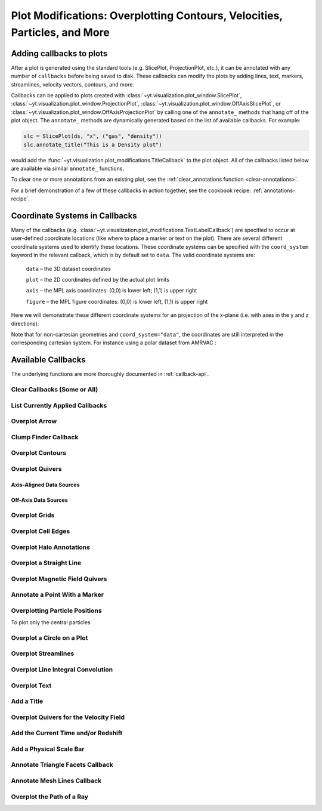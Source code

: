.. _callbacks:

Plot Modifications: Overplotting Contours, Velocities, Particles, and More
==========================================================================

Adding callbacks to plots
-------------------------

After a plot is generated using the standard tools (e.g. SlicePlot,
ProjectionPlot, etc.), it can be annotated with any number of ``callbacks``
before being saved to disk.  These callbacks can modify the plots by adding
lines, text, markers, streamlines, velocity vectors, contours, and more.

Callbacks can be applied to plots created with
:class:`~yt.visualization.plot_window.SlicePlot`,
:class:`~yt.visualization.plot_window.ProjectionPlot`,
:class:`~yt.visualization.plot_window.OffAxisSlicePlot`, or
:class:`~yt.visualization.plot_window.OffAxisProjectionPlot` by calling
one of the ``annotate_`` methods that hang off of the plot object.
The ``annotate_`` methods are dynamically generated based on the list
of available callbacks.  For example:

.. code-block:: python

   slc = SlicePlot(ds, "x", ("gas", "density"))
   slc.annotate_title("This is a Density plot")

would add the :func:`~yt.visualization.plot_modifications.TitleCallback` to
the plot object.  All of the callbacks listed below are available via
similar ``annotate_`` functions.

To clear one or more annotations from an existing plot, see the
:ref:`clear_annotations function <clear-annotations>`.

For a brief demonstration of a few of these callbacks in action together,
see the cookbook recipe: :ref:`annotations-recipe`.

Coordinate Systems in Callbacks
-------------------------------

Many of the callbacks (e.g.
:class:`~yt.visualization.plot_modifications.TextLabelCallback`) are specified
to occur at user-defined coordinate locations (like where to place a marker
or text on the plot).  There are several different coordinate systems used
to identify these locations.  These coordinate systems can be specified with
the ``coord_system`` keyword in the relevant callback, which is by default
set to ``data``.  The valid coordinate systems are:

    ``data`` – the 3D dataset coordinates

    ``plot`` – the 2D coordinates defined by the actual plot limits

    ``axis`` – the MPL axis coordinates: (0,0) is lower left; (1,1) is upper right

    ``figure`` – the MPL figure coordinates: (0,0) is lower left, (1,1) is upper right

Here we will demonstrate these different coordinate systems for an projection
of the x-plane (i.e. with axes in the y and z directions):

.. python-script::

    import yt

    ds = yt.load("IsolatedGalaxy/galaxy0030/galaxy0030")
    s = yt.SlicePlot(ds, "x", ("gas", "density"))
    s.set_axes_unit("kpc")

    # Plot marker and text in data coords
    s.annotate_marker((0.2, 0.5, 0.9), coord_system="data")
    s.annotate_text((0.2, 0.5, 0.9), "data: (0.2, 0.5, 0.9)", coord_system="data")

    # Plot marker and text in plot coords
    s.annotate_marker((200, -300), coord_system="plot")
    s.annotate_text((200, -300), "plot: (200, -300)", coord_system="plot")

    # Plot marker and text in axis coords
    s.annotate_marker((0.1, 0.2), coord_system="axis")
    s.annotate_text((0.1, 0.2), "axis: (0.1, 0.2)", coord_system="axis")

    # Plot marker and text in figure coords
    # N.B. marker will not render outside of axis bounds
    s.annotate_marker((0.1, 0.2), coord_system="figure", plot_args={"color": "black"})
    s.annotate_text(
        (0.1, 0.2),
        "figure: (0.1, 0.2)",
        coord_system="figure",
        text_args={"color": "black"},
    )
    s.save()

Note that for non-cartesian geometries and ``coord_system="data"``, the coordinates
are still interpreted in the corresponding cartesian system. For instance using a polar
dataset from AMRVAC :

.. python-script::

    import yt

    ds = yt.load("amrvac/bw_polar_2D0000.dat")
    s = yt.plot_2d(ds, ("gas", "density"))
    s.set_background_color("density", "black")

    # Plot marker and text in data coords
    s.annotate_marker((0.2, 0.5, 0.9), coord_system="data")
    s.annotate_text((0.2, 0.5, 0.9), "data: (0.2, 0.5, 0.9)", coord_system="data")

    # Plot marker and text in plot coords
    s.annotate_marker((0.4, -0.5), coord_system="plot")
    s.annotate_text((0.4, -0.5), "plot: (0.4, -0.5)", coord_system="plot")

    # Plot marker and text in axis coords
    s.annotate_marker((0.1, 0.2), coord_system="axis")
    s.annotate_text((0.1, 0.2), "axis: (0.1, 0.2)", coord_system="axis")

    # Plot marker and text in figure coords
    # N.B. marker will not render outside of axis bounds
    s.annotate_marker((0.6, 0.2), coord_system="figure")
    s.annotate_text((0.6, 0.2), "figure: (0.6, 0.2)", coord_system="figure")
    s.save()

Available Callbacks
-------------------

The underlying functions are more thoroughly documented in :ref:`callback-api`.

.. _clear-annotations:

Clear Callbacks (Some or All)
~~~~~~~~~~~~~~~~~~~~~~~~~~~~~

.. function:: clear_annotations(index=None)

    This function will clear previous annotations (callbacks) in the plot.
    If no index is provided, it will clear all annotations to the plot.
    If an index is provided, it will clear only the Nth annotation
    to the plot.  Note that the index goes from 0..N, and you can
    specify the index of the last added annotation as -1.

.. python-script::

    import yt

    ds = yt.load("IsolatedGalaxy/galaxy0030/galaxy0030")
    p = yt.SlicePlot(ds, "z", ("gas", "density"), center="c", width=(20, "kpc"))
    p.annotate_scale()
    p.annotate_timestamp()

    # Oops, I didn't want any of that.
    p.clear_annotations()
    p.save()

.. _annotate-list:

List Currently Applied Callbacks
~~~~~~~~~~~~~~~~~~~~~~~~~~~~~~~~

.. function:: list_annotations()

   This function will print a list of each of the currently applied
   callbacks together with their index.  The index can be used with
   :ref:`clear_annotations() function <clear-annotations>` to remove a
   specific callback.

.. python-script::

    import yt

    ds = yt.load("IsolatedGalaxy/galaxy0030/galaxy0030")
    p = yt.SlicePlot(ds, "z", ("gas", "density"), center="c", width=(20, "kpc"))
    p.annotate_scale()
    p.annotate_timestamp()
    p.list_annotations()

.. _annotate-arrow:

Overplot Arrow
~~~~~~~~~~~~~~

.. function:: annotate_arrow(self, pos, length=0.03, coord_system='data', \
                             plot_args=None)

   (This is a proxy for
   :class:`~yt.visualization.plot_modifications.ArrowCallback`.)

    Overplot an arrow pointing at a position for highlighting a specific
    feature.  Arrow points from lower left to the designated position with
    arrow length "length".

.. python-script::

   import yt

   ds = yt.load("IsolatedGalaxy/galaxy0030/galaxy0030")
   slc = yt.SlicePlot(ds, "z", ("gas", "density"), width=(10, "kpc"), center="c")
   slc.annotate_arrow((0.5, 0.5, 0.5), length=0.06, plot_args={"color": "blue"})
   slc.save()

.. _annotate-clumps:

Clump Finder Callback
~~~~~~~~~~~~~~~~~~~~~

.. function:: annotate_clumps(self, clumps, plot_args=None)

   (This is a proxy for
   :class:`~yt.visualization.plot_modifications.ClumpContourCallback`.)

   Take a list of ``clumps`` and plot them as a set of
   contours.

.. python-script::

   import numpy as np

   import yt
   from yt.data_objects.level_sets.api import Clump, find_clumps

   ds = yt.load("IsolatedGalaxy/galaxy0030/galaxy0030")
   data_source = ds.disk([0.5, 0.5, 0.5], [0.0, 0.0, 1.0], (8.0, "kpc"), (1.0, "kpc"))

   c_min = 10 ** np.floor(np.log10(data_source["density"]).min())
   c_max = 10 ** np.floor(np.log10(data_source["density"]).max() + 1)

   master_clump = Clump(data_source, "density")
   master_clump.add_validator("min_cells", 20)

   find_clumps(master_clump, c_min, c_max, 2.0)
   leaf_clumps = master_clump.leaves

   prj = yt.ProjectionPlot(ds, "z", ("gas", "density"), center="c", width=(20, "kpc"))
   prj.annotate_clumps(leaf_clumps)
   prj.save("clumps")

.. _annotate-contours:

Overplot Contours
~~~~~~~~~~~~~~~~~

.. function:: annotate_contour(self, field, ncont=5, factor=4, take_log=False,\
                               clim=None, plot_args=None, label=False, \
                               text_args=None, data_source=None)

   (This is a proxy for
   :class:`~yt.visualization.plot_modifications.ContourCallback`.)

   Add contours in ``field`` to the plot.  ``ncont`` governs the number of
   contours generated, ``factor`` governs the number of points used in the
   interpolation, ``take_log`` governs how it is contoured and ``clim`` gives
   the (upper, lower) limits for contouring.

.. python-script::

   import yt

   ds = yt.load("Enzo_64/DD0043/data0043")
   s = yt.SlicePlot(ds, "x", ("gas", "density"), center="max")
   s.annotate_contour(("gas", "temperature"))
   s.save()

.. _annotate-quivers:

Overplot Quivers
~~~~~~~~~~~~~~~~

Axis-Aligned Data Sources
^^^^^^^^^^^^^^^^^^^^^^^^^

.. function:: annotate_quiver(self, field_x, field_y, factor=16, scale=None, \
                              scale_units=None, normalize=False, plot_args=None)

   (This is a proxy for
   :class:`~yt.visualization.plot_modifications.QuiverCallback`.)

   Adds a 'quiver' plot to any plot, using the ``field_x`` and ``field_y`` from
   the associated data, skipping every ``factor`` datapoints in the
   discretization. ``scale`` is the data units per arrow length unit using
   ``scale_units``. If ``normalize`` is ``True``, the fields will be scaled by
   their local (in-plane) length, allowing morphological features to be more
   clearly seen for fields with substantial variation in field strength.
   Additional arguments can be passed to the ``plot_args`` dictionary, see
   matplotlib.axes.Axes.quiver for more info.

.. python-script::

   import yt

   ds = yt.load("IsolatedGalaxy/galaxy0030/galaxy0030")
   p = yt.ProjectionPlot(
       ds,
       "z",
       ("gas", "density"),
       center=[0.5, 0.5, 0.5],
       weight_field="density",
       width=(20, "kpc"),
   )
   p.annotate_quiver(("gas", "velocity_x"), ("gas", "velocity_y"), factor=16,
                     plot_args={"color": "purple"})
   p.save()

Off-Axis Data Sources
^^^^^^^^^^^^^^^^^^^^^

.. function:: annotate_cquiver(self, field_x, field_y, factor=16, scale=None, \
                               scale_units=None, normalize=False, plot_args=None)

   (This is a proxy for
   :class:`~yt.visualization.plot_modifications.CuttingQuiverCallback`.)

   Get a quiver plot on top of a cutting plane, using the ``field_x`` and
   ``field_y`` from the associated data, skipping every ``factor`` datapoints in
   the discretization. ``scale`` is the data units per arrow length unit using
   ``scale_units``. If ``normalize`` is ``True``, the fields will be scaled by
   their local (in-plane) length, allowing morphological features to be more
   clearly seen for fields with substantial variation in field strength.
   Additional arguments can be passed to the ``plot_args`` dictionary, see
   matplotlib.axes.Axes.quiver for more info.

.. python-script::

   import yt

   ds = yt.load("Enzo_64/DD0043/data0043")
   s = yt.OffAxisSlicePlot(ds, [1, 1, 0], [("gas", "density")], center="c")
   s.annotate_cquiver(
       ("gas", "cutting_plane_velocity_x"),
       ("gas", "cutting_plane_velocity_y"),
       factor=10,
       plot_args={"color": "orange"},
   )
   s.zoom(1.5)
   s.save()

.. _annotate-grids:

Overplot Grids
~~~~~~~~~~~~~~

.. function:: annotate_grids(self, alpha=0.7, min_pix=1, min_pix_ids=20, \
                             draw_ids=False, id_loc="lower left", \
                             periodic=True, min_level=None, \
                             max_level=None, cmap='B-W Linear_r', \
                             edgecolors=None, linewidth=1.0)

   (This is a proxy for
   :class:`~yt.visualization.plot_modifications.GridBoundaryCallback`.)

   Adds grid boundaries to a plot, optionally with alpha-blending via the
   ``alpha`` keyword. Cuttoff for display is at ``min_pix`` wide. ``draw_ids``
   puts the grid id in the ``id_loc`` corner of the grid. (``id_loc`` can be
   upper/lower left/right. ``draw_ids`` is not so great in projections...)

.. python-script::

   import yt

   ds = yt.load("IsolatedGalaxy/galaxy0030/galaxy0030")
   slc = yt.SlicePlot(ds, "z", ("gas", "density"), width=(10, "kpc"), center="max")
   slc.annotate_grids()
   slc.save()

.. _annotate-cell-edges:

Overplot Cell Edges
~~~~~~~~~~~~~~~~~~~

.. function:: annotate_cell_edges(line_width=0.002, alpha=1.0, color='black')

   (This is a proxy for
   :class:`~yt.visualization.plot_modifications.CellEdgesCallback`.)

    Annotate the edges of cells, where the ``line_width`` relative to size of
    the longest plot axis is specified.  The ``alpha`` of the overlaid image and
    the ``color`` of the lines are also specifiable.  Note that because the
    lines are drawn from both sides of a cell, the image sometimes has the
    effect of doubling the line width.  Color here is a matplotlib color name or
    a 3-tuple of RGB float values.

.. python-script::

   import yt

   ds = yt.load("IsolatedGalaxy/galaxy0030/galaxy0030")
   slc = yt.SlicePlot(ds, "z", ("gas", "density"), width=(10, "kpc"), center="max")
   slc.annotate_cell_edges()
   slc.save()

.. _annotate-halos:

Overplot Halo Annotations
~~~~~~~~~~~~~~~~~~~~~~~~~

.. function:: annotate_halos(self, halo_catalog, circle_args=None, \
                             width=None, annotate_field=None, \
                             radius_field='virial_radius', \
                             center_field_prefix="particle_position", \
                             text_args=None, factor=1.0)

   (This is a proxy for
   :class:`~yt.visualization.plot_modifications.HaloCatalogCallback`.)

   Accepts a :class:`~yt_astro_analysis.halo_analysis.halo_catalog.HaloCatalog`
   and plots a circle at the location of each halo with the radius of the
   circle corresponding to the virial radius of the halo. Also accepts a
   :ref:`loaded halo catalog dataset <halo-catalog-data>` or a data
   container from a halo catalog dataset. If ``width`` is set
   to None (default) all halos are plotted, otherwise it accepts a tuple in
   the form (1.0, ‘Mpc’) to only display halos that fall within a slab with
   width ``width`` centered on the center of the plot data.  The appearance of
   the circles can be changed with the circle_kwargs dictionary, which is
   supplied to the Matplotlib patch Circle.  One can label each of the halos
   with the annotate_field, which accepts a field contained in the halo catalog
   to add text to the plot near the halo (example: ``annotate_field=
   'particle_mass'`` will write the halo mass next to each halo, whereas
   ``'particle_identifier'`` shows the halo number). The size of the circles is
   found from the field ``radius_field`` which is ``'virial_radius'`` by
   default. If another radius has been found as part of your halo analysis
   workflow, you can save that field and use it as the ``radius_field`` to
   change the size of the halos. The position of each halo is determined using
   ``center_field_prefix`` in the following way. If ``'particle_position'``
   is the value of ``center_field_prefix`` as is the default, the x value of
   the halo position is stored in the field ``'particle_position_x'``, y is
   ``'particle_position_y'``, and z is ``'particle_position_z'``. If you have
   stored another set of coordinates for each halo as part of your halo
   analysis as fields such as ``'halo_position_x'``, you can use these fields
   to determine halo position by passing ``'halo_position'`` to
   ``center_field_prefix``. font_kwargs contains the arguments controlling the
   text appearance of the annotated field. Factor is the number the virial
   radius is multiplied by for plotting the circles. Ex: ``factor=2.0`` will
   plot circles with twice the radius of each halo virial radius.

.. python-script::

   import yt

   data_ds = yt.load("Enzo_64/RD0006/RedshiftOutput0006")
   halos_ds = yt.load("rockstar_halos/halos_0.0.bin")

   prj = yt.ProjectionPlot(data_ds, "z", ("gas", "density"))
   prj.annotate_halos(halos_ds, annotate_field="particle_identifier")
   prj.save()

.. _annotate-image-line:

Overplot a Straight Line
~~~~~~~~~~~~~~~~~~~~~~~~

.. function:: annotate_line(self, p1, p2, coord_system='data', plot_args=None)

   (This is a proxy for
   :class:`~yt.visualization.plot_modifications.LinePlotCallback`.)

    Overplot a line with endpoints at p1 and p2.  p1 and p2
    should be 2D or 3D coordinates consistent with the coordinate
    system denoted in the "coord_system" keyword.

.. python-script::

   import yt

   ds = yt.load("IsolatedGalaxy/galaxy0030/galaxy0030")
   p = yt.ProjectionPlot(ds, "z", ("gas", "density"), center="m", width=(10, "kpc"))
   p.annotate_line((0.3, 0.4), (0.8, 0.9), coord_system="axis")
   p.save()

.. _annotate-magnetic-field:

Overplot Magnetic Field Quivers
~~~~~~~~~~~~~~~~~~~~~~~~~~~~~~~

.. function:: annotate_magnetic_field(self, factor=16, scale=None, \
                                      scale_units=None, normalize=False, \
                                      plot_args=None)

   (This is a proxy for
   :class:`~yt.visualization.plot_modifications.MagFieldCallback`.)

   Adds a 'quiver' plot of magnetic field to the plot, skipping every ``factor``
   datapoints in the discretization. ``scale`` is the data units per arrow
   length unit using ``scale_units``. If ``normalize`` is ``True``, the
   magnetic fields will be scaled by their local (in-plane) length, allowing
   morphological features to be more clearly seen for fields with substantial
   variation in field strength. Additional arguments can be passed to the
   ``plot_args`` dictionary, see matplotlib.axes.Axes.quiver for more info.

.. python-script::

   import yt

   ds = yt.load(
       "MHDSloshing/virgo_low_res.0054.vtk",
       parameters={
           "time_unit": (1, "Myr"),
           "length_unit": (1, "Mpc"),
           "mass_unit": (1e17, "Msun"),
       },
   )
   p = yt.ProjectionPlot(ds, "z", ("gas", "density"), center="c", width=(300, "kpc"))
   p.annotate_magnetic_field(plot_args={"headlength": 3})
   p.save()

.. _annotate-marker:

Annotate a Point With a Marker
~~~~~~~~~~~~~~~~~~~~~~~~~~~~~~

.. function:: annotate_marker(self, pos, marker='x', coord_system='data', \
                              plot_args=None)

    (This is a proxy for
    :class:`~yt.visualization.plot_modifications.MarkerAnnotateCallback`.)

    Overplot a marker on a position for highlighting specific features.

.. python-script::

   import yt

   ds = yt.load("IsolatedGalaxy/galaxy0030/galaxy0030")
   s = yt.SlicePlot(ds, "z", ("gas", "density"), center="c", width=(10, "kpc"))
   s.annotate_marker((-2, -2), coord_system="plot", plot_args={"color": "blue", "s": 500})
   s.save()

.. _annotate-particles:

Overplotting Particle Positions
~~~~~~~~~~~~~~~~~~~~~~~~~~~~~~~

.. function:: annotate_particles(self, width, p_size=1.0, col='k', marker='o',\
                                 stride=1, ptype='all', alpha=1.0, data_source=None)

   (This is a proxy for
   :class:`~yt.visualization.plot_modifications.ParticleCallback`.)

   Adds particle positions, based on a thick slab along ``axis`` with a
   ``width`` along the line of sight.  ``p_size`` controls the number of pixels
   per particle, and ``col`` governs the color.  ``ptype`` will restrict plotted
   particles to only those that are of a given type.  ``data_source`` will only
   plot particles contained within the data_source object.

   WARNING: if ``data_source`` is a :class:`yt.data_objects.selection_data_containers.YTCutRegion`
   then the ``width`` parameter is ignored.

.. python-script::

   import yt

   ds = yt.load("Enzo_64/DD0043/data0043")
   p = yt.ProjectionPlot(ds, "x", ("gas", "density"), center="m", width=(10, "Mpc"))
   p.annotate_particles((10, "Mpc"))
   p.save()

To plot only the central particles

.. python-script::

   import yt

   ds = yt.load("Enzo_64/DD0043/data0043")
   p = yt.ProjectionPlot(ds, "x", ("gas", "density"), center="m", width=(10, "Mpc"))
   sp = ds.sphere([0.5, 0.5, 0.5], ds.quan(1, "Mpc"))
   p.annotate_particles((10, "Mpc"), data_source=sp)
   p.save()

.. _annotate-sphere:

Overplot a Circle on a Plot
~~~~~~~~~~~~~~~~~~~~~~~~~~~

.. function:: annotate_sphere(self, center, radius, circle_args=None, \
                              coord_system='data', text=None, text_args=None)

    (This is a proxy for
    :class:`~yt.visualization.plot_modifications.SphereCallback`.)

    Overplot a circle with designated center and radius with optional text.

.. python-script::

   import yt

   ds = yt.load("IsolatedGalaxy/galaxy0030/galaxy0030")
   p = yt.ProjectionPlot(ds, "z", ("gas", "density"), center="c", width=(20, "kpc"))
   p.annotate_sphere([0.5, 0.5, 0.5], radius=(2, "kpc"), circle_args={"color": "black"})
   p.save()

.. _annotate-streamlines:

Overplot Streamlines
~~~~~~~~~~~~~~~~~~~~

.. function:: annotate_streamlines(self, field_x, field_y, factor=16, \
                                   density=1, display_threshold=None, \
                                   plot_args=None)

   (This is a proxy for
   :class:`~yt.visualization.plot_modifications.StreamlineCallback`.)

   Add streamlines to any plot, using the ``field_x`` and ``field_y`` from the
   associated data, using ``nx`` and ``ny`` starting points that are bounded by
   ``xstart`` and ``ystart``.  To begin streamlines from the left edge of the
   plot, set ``start_at_xedge`` to ``True``; for the bottom edge, use
   ``start_at_yedge``.  A line with the qmean vector magnitude will cover
   1.0/``factor`` of the image.

.. python-script::

   import yt

   ds = yt.load("IsolatedGalaxy/galaxy0030/galaxy0030")
   s = yt.SlicePlot(ds, "z", ("gas", "density"), center="c", width=(20, "kpc"))
   s.annotate_streamlines(("gas", "velocity_x"), ("gas", "velocity_y"))
   s.save()

.. _annotate-line-integral-convolution:

Overplot Line Integral Convolution
~~~~~~~~~~~~~~~~~~~~~~~~~~~~~~~~~~

.. function:: annotate_line_integral_convolution(self, field_x, field_y, \
                                                 texture=None, kernellen=50., \
                                                 lim=(0.5,0.6), cmap='binary', \
                                                 alpha=0.8, const_alpha=False)

   (This is a proxy for
   :class:`~yt.visualization.plot_modifications.LineIntegralConvolutionCallback`.)

   Add line integral convolution to any plot, using the ``field_x`` and ``field_y``
   from the associated data. A white noise background will be used for ``texture``
   as default. Adjust the bounds of ``lim`` in the range of ``[0, 1]`` which applies
   upper and lower bounds to the values of line integral convolution and enhance
   the visibility of plots. When ``const_alpha=False``, alpha will be weighted
   spatially by the values of line integral convolution; otherwise a constant value
   of the given alpha is used.

.. python-script::

   import yt

   ds = yt.load("IsolatedGalaxy/galaxy0030/galaxy0030")
   s = yt.SlicePlot(ds, "z", ("gas", "density"), center="c", width=(20, "kpc"))
   s.annotate_line_integral_convolution(("gas", "velocity_x"), ("gas", "velocity_y"), lim=(0.5, 0.65))
   s.save()

.. _annotate-text:

Overplot Text
~~~~~~~~~~~~~

.. function:: annotate_text(self, pos, text, coord_system='data', \
                            text_args=None, inset_box_args=None)

    (This is a proxy for
    :class:`~yt.visualization.plot_modifications.TextLabelCallback`.)

    Overplot text on the plot at a specified position. If you desire an inset
    box around your text, set one with the inset_box_args dictionary
    keyword.

.. python-script::

   import yt

   ds = yt.load("IsolatedGalaxy/galaxy0030/galaxy0030")
   s = yt.SlicePlot(ds, "z", ("gas", "density"), center="max", width=(10, "kpc"))
   s.annotate_text((2, 2), "Galaxy!", coord_system="plot")
   s.save()

.. _annotate-title:

Add a Title
~~~~~~~~~~~

.. function:: annotate_title(self, title='Plot')

   (This is a proxy for
   :class:`~yt.visualization.plot_modifications.TitleCallback`.)

   Accepts a ``title`` and adds it to the plot.

.. python-script::

   import yt

   ds = yt.load("IsolatedGalaxy/galaxy0030/galaxy0030")
   p = yt.ProjectionPlot(ds, "z", ("gas", "density"), center="c", width=(20, "kpc"))
   p.annotate_title("Density Plot")
   p.save()

.. _annotate-velocity:

Overplot Quivers for the Velocity Field
~~~~~~~~~~~~~~~~~~~~~~~~~~~~~~~~~~~~~~~

.. function:: annotate_velocity(self, factor=16, scale=None, scale_units=None, \
                                normalize=False, plot_args=None)

   (This is a proxy for
   :class:`~yt.visualization.plot_modifications.VelocityCallback`.)

   Adds a 'quiver' plot of velocity to the plot, skipping every ``factor``
   datapoints in the discretization. ``scale`` is the data units per arrow
   length unit using ``scale_units``. If ``normalize`` is ``True``, the
   velocity fields will be scaled by their local (in-plane) length, allowing
   morphological features to be more clearly seen for fields with substantial
   variation in field strength. Additional arguments can be passed to the
   ``plot_args`` dictionary, see matplotlib.axes.Axes.quiver for more info.

.. python-script::

   import yt

   ds = yt.load("IsolatedGalaxy/galaxy0030/galaxy0030")
   p = yt.SlicePlot(ds, "z", ("gas", "density"), center="m", width=(10, "kpc"))
   p.annotate_velocity(plot_args={"headwidth": 4})
   p.save()

.. _annotate-timestamp:

Add the Current Time and/or Redshift
~~~~~~~~~~~~~~~~~~~~~~~~~~~~~~~~~~~~

.. function:: annotate_timestamp(x_pos=None, y_pos=None, corner='lower_left',\
                                 time=True, redshift=False, \
                                 time_format='t = {time:.1f} {units}', \
                                 time_unit=None, time_offset=None, \
                                 redshift_format='z = {redshift:.2f}', \
                                 draw_inset_box=False, coord_system='axis', \
                                 text_args=None, inset_box_args=None)

   (This is a proxy for
   :class:`~yt.visualization.plot_modifications.TimestampCallback`.)

    Annotates the timestamp and/or redshift of the data output at a specified
    location in the image (either in a present corner, or by specifying (x,y)
    image coordinates with the x_pos, y_pos arguments.  If no time_units are
    specified, it will automatically choose appropriate units.  It allows for
    custom formatting of the time and redshift information, the specification
    of an inset box around the text, and changing the value of the timestamp
    via a constant offset.

.. python-script::

   import yt

   ds = yt.load("IsolatedGalaxy/galaxy0030/galaxy0030")
   p = yt.SlicePlot(ds, "z", ("gas", "density"), center="c", width=(20, "kpc"))
   p.annotate_timestamp()
   p.save()

.. _annotate-scale:

Add a Physical Scale Bar
~~~~~~~~~~~~~~~~~~~~~~~~

.. function:: annotate_scale(corner='lower_right', coeff=None, \
                             unit=None, pos=None,
                             scale_text_format="{scale} {units}", \
                             max_frac=0.16, min_frac=0.015, \
                             coord_system='axis', text_args=None, \
                             size_bar_args=None, draw_inset_box=False, \
                             inset_box_args=None)

   (This is a proxy for
   :class:`~yt.visualization.plot_modifications.ScaleCallback`.)

    Annotates the scale of the plot at a specified location in the image
    (either in a preset corner, or by specifying (x,y) image coordinates with
    the pos argument.  Coeff and units (e.g. 1 Mpc or 100 kpc) refer to the
    distance scale you desire to show on the plot.  If no coeff and units are
    specified, an appropriate pair will be determined such that your scale bar
    is never smaller than min_frac or greater than max_frac of your plottable
    axis length.  Additional customization of the scale bar is possible by
    adjusting the text_args and size_bar_args dictionaries.  The text_args
    dictionary accepts matplotlib's font_properties arguments to override
    the default font_properties for the current plot.  The size_bar_args
    dictionary accepts keyword arguments for the AnchoredSizeBar class in
    matplotlib's axes_grid toolkit. Finally, the format of the scale bar text
    can be adjusted using the scale_text_format keyword argument.

.. python-script::

   import yt

   ds = yt.load("IsolatedGalaxy/galaxy0030/galaxy0030")
   p = yt.SlicePlot(ds, "z", ("gas", "density"), center="c", width=(20, "kpc"))
   p.annotate_scale()
   p.save()

.. _annotate-triangle-facets:

Annotate Triangle Facets Callback
~~~~~~~~~~~~~~~~~~~~~~~~~~~~~~~~~

.. function:: annotate_triangle_facets(triangle_vertices, plot_args=None)

   (This is a proxy for
   :class:`~yt.visualization.plot_modifications.TriangleFacetsCallback`.)

   This add a line collection of a SlicePlot's plane-intersection
   with the triangles to the plot. This callback is ideal for a
   dataset representing a geometric model of triangular facets.

.. python-script::

   import os

   import h5py

   import yt

   # Load data file
   ds = yt.load("MoabTest/fng_usrbin22.h5m")

   # Create the desired slice plot
   s = yt.SlicePlot(ds, "z", ("moab", "TALLY_TAG"))

   # get triangle vertices from file (in this case hdf5)

   # setup file path for yt test directory
   filename = os.path.join(
       yt.config.ytcfg.get("yt", "test_data_dir"), "MoabTest/mcnp_n_impr_fluka.h5m"
   )
   f = h5py.File(filename, mode="r")
   coords = f["/tstt/nodes/coordinates"][:]
   conn = f["/tstt/elements/Tri3/connectivity"][:]
   points = coords[conn - 1]

   # Annotate slice-triangle intersection contours to the plot
   s.annotate_triangle_facets(points, plot_args={"colors": "black"})
   s.save()

.. _annotate-mesh-lines:

Annotate Mesh Lines Callback
~~~~~~~~~~~~~~~~~~~~~~~~~~~~

.. function:: annotate_mesh_lines(plot_args=None)

   (This is a proxy for
   :class:`~yt.visualization.plot_modifications.MeshLinesCallback`.)

   This draws the mesh line boundaries over a plot using a Matplotlib
   line collection. This callback is only useful for unstructured or
   semi-structured mesh datasets.

.. python-script::

   import yt

   ds = yt.load("MOOSE_sample_data/out.e")
   sl = yt.SlicePlot(ds, "z", ("connect1", "nodal_aux"))
   sl.annotate_mesh_lines(plot_args={"color": "black"})
   sl.save()

.. _annotate-ray:

Overplot the Path of a Ray
~~~~~~~~~~~~~~~~~~~~~~~~~~

.. function:: annotate_ray(ray, plot_args=None)

   (This is a proxy for
   :class:`~yt.visualization.plot_modifications.RayCallback`.)

    Adds a line representing the projected path of a ray across the plot.  The
    ray can be either a
    :class:`~yt.data_objects.selection_data_containers.YTOrthoRay`,
    :class:`~yt.data_objects.selection_data_containers.YTRay`, or a
    :class:`~trident.light_ray.LightRay`
    object.  annotate_ray() will properly account for periodic rays across the
    volume.

.. python-script::

   import yt

   ds = yt.load("IsolatedGalaxy/galaxy0030/galaxy0030")
   oray = ds.ortho_ray(0, (0.3, 0.4))
   ray = ds.ray((0.1, 0.2, 0.3), (0.6, 0.7, 0.8))
   p = yt.ProjectionPlot(ds, "z", ("gas", "density"))
   p.annotate_ray(oray)
   p.annotate_ray(ray)
   p.save()
